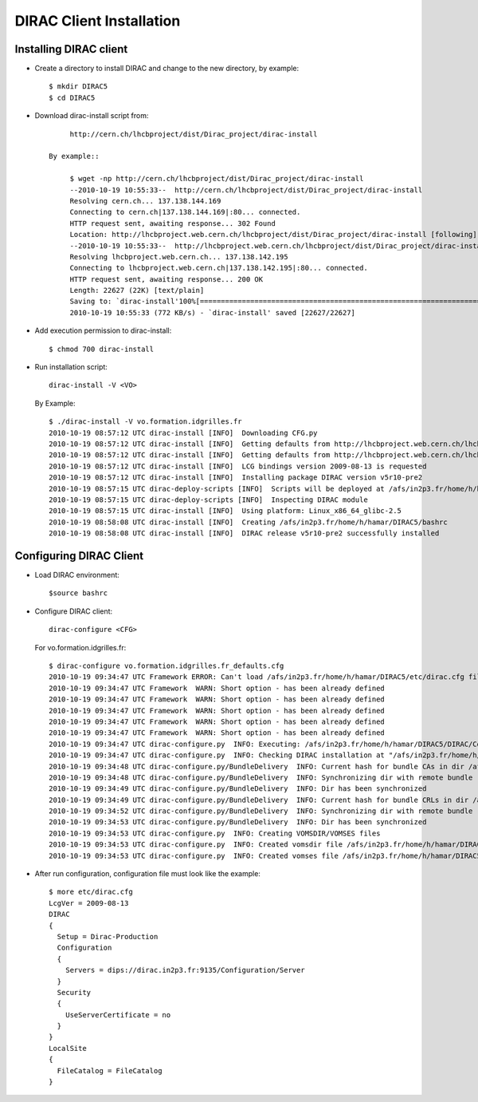 ===============================================
DIRAC Client Installation
===============================================


Installing DIRAC client
-------------------------

- Create a directory to install DIRAC and change to the new directory, by example::

        $ mkdir DIRAC5
        $ cd DIRAC5

- Download dirac-install script from::

        http://cern.ch/lhcbproject/dist/Dirac_project/dirac-install

   By example::

        $ wget -np http://cern.ch/lhcbproject/dist/Dirac_project/dirac-install
        --2010-10-19 10:55:33--  http://cern.ch/lhcbproject/dist/Dirac_project/dirac-install
        Resolving cern.ch... 137.138.144.169
        Connecting to cern.ch|137.138.144.169|:80... connected.
        HTTP request sent, awaiting response... 302 Found
        Location: http://lhcbproject.web.cern.ch/lhcbproject/dist/Dirac_project/dirac-install [following]
        --2010-10-19 10:55:33--  http://lhcbproject.web.cern.ch/lhcbproject/dist/Dirac_project/dirac-install
        Resolving lhcbproject.web.cern.ch... 137.138.142.195
        Connecting to lhcbproject.web.cern.ch|137.138.142.195|:80... connected.
        HTTP request sent, awaiting response... 200 OK
        Length: 22627 (22K) [text/plain]
        Saving to: `dirac-install'100%[===========================================================================================================================================================>] 22,627      --.-K/s   in 0.03s
        2010-10-19 10:55:33 (772 KB/s) - `dirac-install' saved [22627/22627]

- Add execution permission to dirac-install::

        $ chmod 700 dirac-install

- Run installation script::

        dirac-install -V <VO>

  By Example::

        $ ./dirac-install -V vo.formation.idgrilles.fr
        2010-10-19 08:57:12 UTC dirac-install [INFO]  Downloading CFG.py
        2010-10-19 08:57:12 UTC dirac-install [INFO]  Getting defaults from http://lhcbproject.web.cern.ch/lhcbproject/dist/DIRAC3/vo.formation.idgrilles.fr_defaults.cfg
        2010-10-19 08:57:12 UTC dirac-install [INFO]  Getting defaults from http://lhcbproject.web.cern.ch/lhcbproject/dist/DIRAC3/defaults.cfg
        2010-10-19 08:57:12 UTC dirac-install [INFO]  LCG bindings version 2009-08-13 is requested
        2010-10-19 08:57:12 UTC dirac-install [INFO]  Installing package DIRAC version v5r10-pre2
        2010-10-19 08:57:15 UTC dirac-deploy-scripts [INFO]  Scripts will be deployed at /afs/in2p3.fr/home/h/hamar/DIRAC5/scripts
        2010-10-19 08:57:15 UTC dirac-deploy-scripts [INFO]  Inspecting DIRAC module
        2010-10-19 08:57:15 UTC dirac-install [INFO]  Using platform: Linux_x86_64_glibc-2.5
        2010-10-19 08:58:08 UTC dirac-install [INFO]  Creating /afs/in2p3.fr/home/h/hamar/DIRAC5/bashrc
        2010-10-19 08:58:08 UTC dirac-install [INFO]  DIRAC release v5r10-pre2 successfully installed


Configuring DIRAC Client
----------------------------

- Load DIRAC environment::

        $source bashrc

- Configure DIRAC client::

        dirac-configure <CFG>

  For vo.formation.idgrilles.fr::

        $ dirac-configure vo.formation.idgrilles.fr_defaults.cfg
        2010-10-19 09:34:47 UTC Framework ERROR: Can't load /afs/in2p3.fr/home/h/hamar/DIRAC5/etc/dirac.cfg file
        2010-10-19 09:34:47 UTC Framework  WARN: Short option - has been already defined
        2010-10-19 09:34:47 UTC Framework  WARN: Short option - has been already defined
        2010-10-19 09:34:47 UTC Framework  WARN: Short option - has been already defined
        2010-10-19 09:34:47 UTC Framework  WARN: Short option - has been already defined
        2010-10-19 09:34:47 UTC Framework  WARN: Short option - has been already defined
        2010-10-19 09:34:47 UTC dirac-configure.py  INFO: Executing: /afs/in2p3.fr/home/h/hamar/DIRAC5/DIRAC/Core/scripts/dirac-configure.py vo.formation.idgrilles.fr_defaults.cfg
        2010-10-19 09:34:47 UTC dirac-configure.py  INFO: Checking DIRAC installation at "/afs/in2p3.fr/home/h/hamar/DIRAC5"
        2010-10-19 09:34:48 UTC dirac-configure.py/BundleDelivery  INFO: Current hash for bundle CAs in dir /afs/in2p3.fr/home/h/hamar/DIRAC5/etc/grid-security/certificates is ''
        2010-10-19 09:34:48 UTC dirac-configure.py/BundleDelivery  INFO: Synchronizing dir with remote bundle
        2010-10-19 09:34:49 UTC dirac-configure.py/BundleDelivery  INFO: Dir has been synchronized
        2010-10-19 09:34:49 UTC dirac-configure.py/BundleDelivery  INFO: Current hash for bundle CRLs in dir /afs/in2p3.fr/home/h/hamar/DIRAC5/etc/grid-security/certificates is ''
        2010-10-19 09:34:52 UTC dirac-configure.py/BundleDelivery  INFO: Synchronizing dir with remote bundle
        2010-10-19 09:34:53 UTC dirac-configure.py/BundleDelivery  INFO: Dir has been synchronized
        2010-10-19 09:34:53 UTC dirac-configure.py  INFO: Creating VOMSDIR/VOMSES files
        2010-10-19 09:34:53 UTC dirac-configure.py  INFO: Created vomsdir file /afs/in2p3.fr/home/h/hamar/DIRAC5/etc/grid-security/vomsdir/vo.formation.idgrilles.fr/cclcgvomsli01.in2p3.fr.lsc
        2010-10-19 09:34:53 UTC dirac-configure.py  INFO: Created vomses file /afs/in2p3.fr/home/h/hamar/DIRAC5/etc/grid-security/vomses/vo.formation.idgrilles.fr


- After run configuration, configuration file must look like the example::

        $ more etc/dirac.cfg
        LcgVer = 2009-08-13
        DIRAC
        {
          Setup = Dirac-Production
          Configuration
          {
            Servers = dips://dirac.in2p3.fr:9135/Configuration/Server
          }
          Security
          {
            UseServerCertificate = no
          }
        }
        LocalSite
        {
          FileCatalog = FileCatalog
        }

